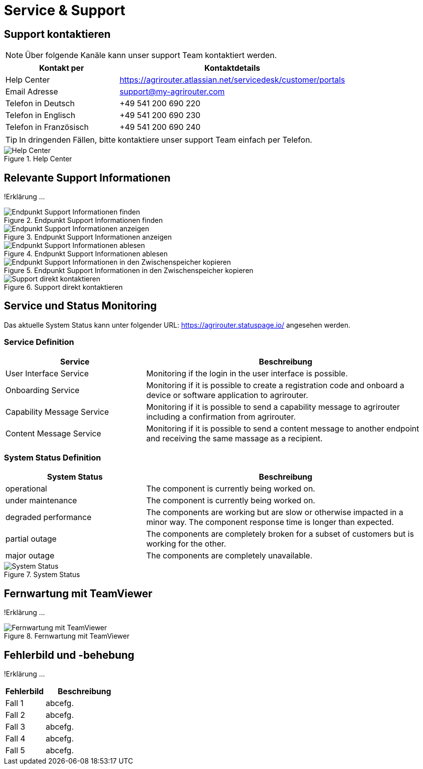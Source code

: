 :imagesdir: _images/

= Service & Support

== Support kontaktieren

====
NOTE: Über folgende Kanäle kann unser support Team kontaktiert werden.
====

[cols="2,4",options="header",]
|=======================================================================================
|Kontakt per |Kontaktdetails
|Help Center |https://agrirouter.atlassian.net/servicedesk/customer/portals
|Email Adresse |support@my-agrirouter.com
|Telefon in Deutsch |+49 541 200 690 220
|Telefon in Englisch |+49 541 200 690 230
|Telefon in Französisch|+49 541 200 690 240
|=======================================================================================

====
TIP: In dringenden Fällen, bitte kontaktiere unser support Team einfach per Telefon.
====

.Help Center
image::support_help_center.png[Help Center]

== Relevante Support Informationen
!Erklärung ...

.Endpunkt Support Informationen finden
image::endpoint_support_view.png[Endpunkt Support Informationen finden]

.Endpunkt Support Informationen anzeigen
image::endpoint_support_info_button.png[Endpunkt Support Informationen anzeigen]

.Endpunkt Support Informationen ablesen
image::endpoint_support_info.png[Endpunkt Support Informationen ablesen]

.Endpunkt Support Informationen in den Zwischenspeicher kopieren
image::endpoint_support_copy.png[Endpunkt Support Informationen in den Zwischenspeicher kopieren]

.Support direkt kontaktieren
image::endpoint_support_contact.png[Support direkt kontaktieren]

== Service und Status Monitoring

Das aktuelle System Status kann unter folgender URL: https://agrirouter.statuspage.io/ angesehen werden.

=== Service Definition
[cols="2,4",options="header",]
|=======================================================================================
|Service |Beschreibung
|User Interface Service |Monitoring if the login in the user interface is possible.
|Onboarding  Service |Monitoring if it is possible to create a registration code and onboard a device or software application to agrirouter.
|Capability Message Service |Monitoring if it is possible to send a capability message to agrirouter including a confirmation from agrirouter.
|Content Message Service |Monitoring if it is possible to send a content message to another endpoint and receiving the same massage as a recipient.
|=======================================================================================

=== System Status Definition
[cols="2,4",options="header",]
|=======================================================================================
|System Status |Beschreibung
|operational |The component is currently being worked on.
|under maintenance |The component is currently being worked on.
|degraded performance |The components are working but are slow or otherwise impacted in a minor way. The component response time is longer than expected.
|partial outage |The components are completely broken for a subset of customers but is working for the other.
|major outage |The components are completely unavailable.
|=======================================================================================

.System Status
image::support_system_status.png[System Status]

== Fernwartung mit TeamViewer
!Erklärung ...

.Fernwartung mit TeamViewer
image::support_teamviewer.png[Fernwartung mit TeamViewer]

== Fehlerbild und -behebung
!Erklärung ...

[cols="2,4",options="header",]
|=======================================================================================
|Fehlerbild |Beschreibung
|Fall 1 | abcefg.
|Fall 2 | abcefg.
|Fall 3 | abcefg.
|Fall 4 | abcefg.
|Fall 5 | abcefg.
|=======================================================================================

